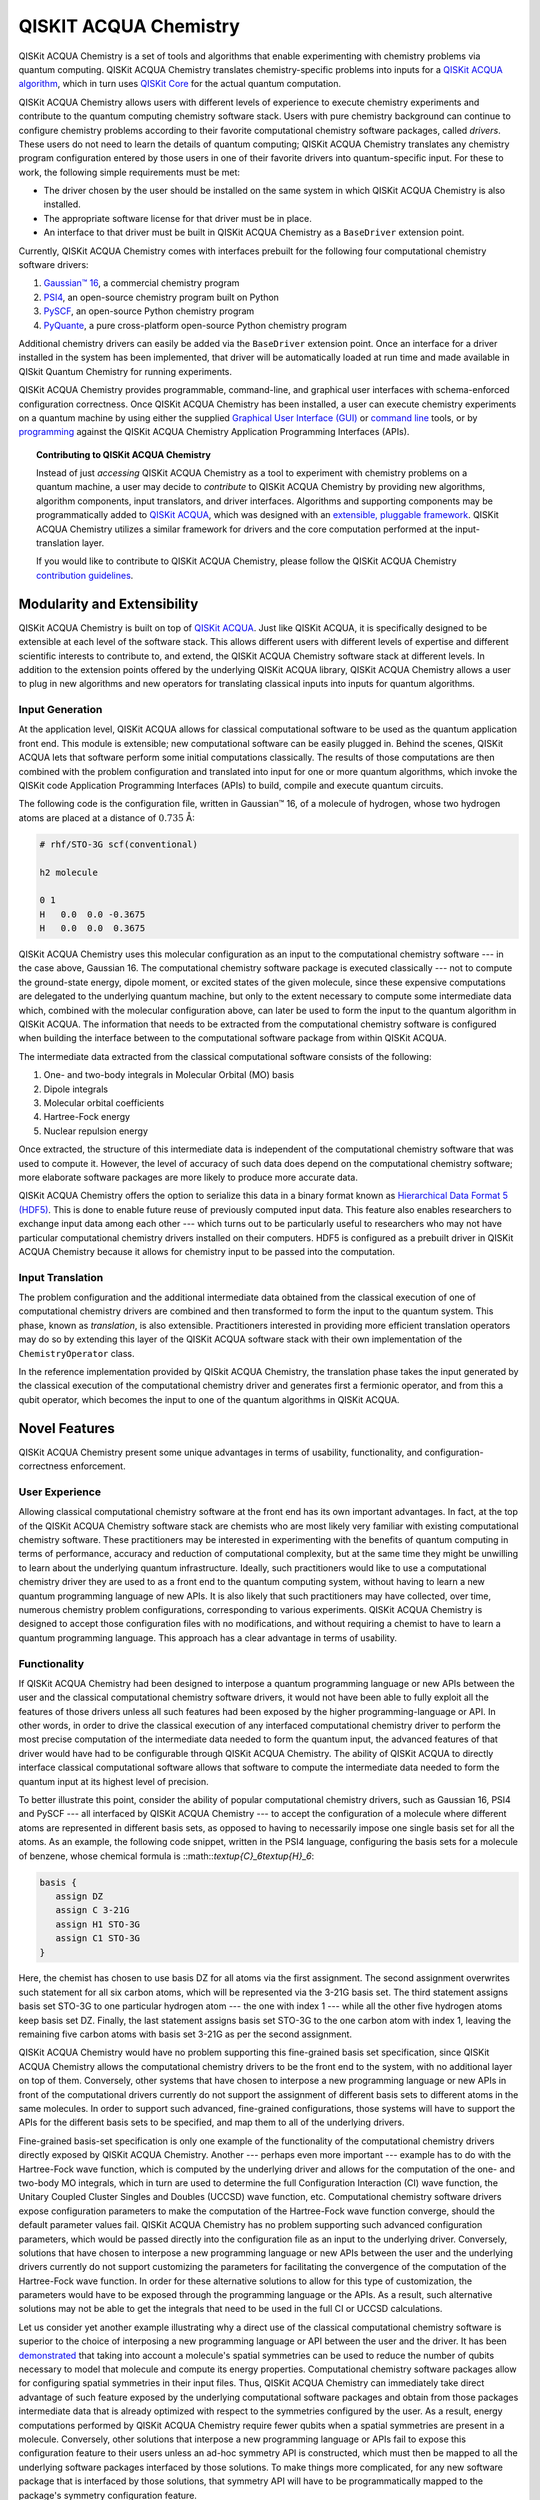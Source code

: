 QISKIT ACQUA Chemistry
======================

QISKit ACQUA Chemistry is a set of tools and algorithms that enable experimenting with chemistry problems
via quantum computing. QISKit ACQUA Chemistry translates chemistry-specific problems into inputs for a
`QISKit ACQUA algorithm <https://qiskit.org/documentation/acqua/algorithms.html>`__,
which in turn uses `QISKit Core <https://qiskit.org>`__ for the actual quantum computation.

QISKit ACQUA Chemistry allows users with different levels of experience to execute chemistry experiments and
contribute to the quantum computing chemistry software stack.
Users with pure chemistry background can continue to configure chemistry
problems according to their favorite computational chemistry software packages, called *drivers*.
These users do not need to learn the
details of quantum computing; QISKit ACQUA Chemistry translates any chemistry program configuration entered by
those users in one of their favorite drivers into quantum-specific input.
For these to work, the following simple requirements must be met:

- The driver chosen by the user should be installed on the same system in which
  QISKit ACQUA Chemistry is also installed.
- The appropriate software license for that driver must be in place.
- An interface to that driver must be built in QISKit ACQUA Chemistry as a ``BaseDriver`` extension
  point.

Currently, QISKit ACQUA Chemistry comes with interfaces prebuilt
for the following four computational chemistry software drivers:

1. `Gaussian™ 16 <http://gaussian.com/gaussian16/>`__, a commercial chemistry program
2. `PSI4 <http://www.psicode.org/>`__, an open-source chemistry program built on Python
3. `PySCF <https://github.com/sunqm/pyscf>`__, an open-source Python chemistry program
4. `PyQuante <https://github.com/rpmuller/pyquante2>`__, a pure cross-platform open-source Python chemistry program

Additional chemistry drivers can easily be added via the ``BaseDriver`` extension point.  Once an interface
for a driver installed in the system has been implemented, that driver will be automatically loaded at run time
and made available in QISkit Quantum Chemistry for running experiments.

QISKit ACQUA Chemistry provides programmable, command-line, and graphical user interfaces with
schema-enforced configuration correctness.
Once QISKit ACQUA Chemistry has been installed, a user can execute chemistry experiments
on a quantum machine by using either the supplied `Graphical User Interface (GUI) <install.html#gui>`__ or
`command line <install.html#command-line>`__ tools, or by `programming <install.html#programmable-interface>`__
against the QISKit ACQUA Chemistry
Application Programming Interfaces (APIs).

.. topic:: Contributing to QISKit ACQUA Chemistry

    Instead of just *accessing* QISKit ACQUA Chemistry as a tool to experiment with chemistry problems
    on a quantum machine, a user may decide to *contribute* to QISKit ACQUA Chemistry by
    providing new algorithms, algorithm components, input translators, and driver interfaces.
    Algorithms and supporting components may be programmatically added to
    `QISKit ACQUA <https://qiskit.org/acqua>`__, which was designed with an `extensible, pluggable
    framework <https://qiskit.org/documentation/acqua/extending.html>`__.
    QISKit ACQUA Chemistry utilizes a similar framework for drivers and the core computation
    performed at the input-translation layer.

    If you would like to contribute to QISKit ACQUA Chemistry, please follow the
    QISKit ACQUA Chemistry `contribution
    guidelines <https://github.com/QISKit/qiskit-acqua-chemistry/blob/master/.github/CONTRIBUTING.rst>`__.


Modularity and Extensibility
----------------------------

QISKit ACQUA Chemistry is built on top of `QISKit ACQUA <https://qiskit.org/acquas>`__.  Just like QISKit ACQUA,
it is specifically designed to be extensible at each level of the software stack.
This allows different users with different levels of expertise and different scientific interests
to contribute to, and extend, the QISKit ACQUA Chemistry software stack at different levels.  In addition to the extension
points offered by the underlying QISKit ACQUA library, QISKit ACQUA Chemistry allows a user to plug in new algorithms
and new operators for translating classical inputs into inputs for quantum algorithms.

Input Generation
~~~~~~~~~~~~~~~~

At the application level, QISKit ACQUA allows for classical computational
software to be used as the quantum application front end.  This module is extensible;
new computational software can be easily plugged in.  Behind the scenes, QISKit ACQUA lets that
software perform some initial computations classically.  The  results of those computations are then
combined with the problem
configuration and translated into input for one or more quantum algorithms, which invoke
the QISKit code Application Programming Interfaces (APIs) to build, compile and execute quantum circuits.

The following code is the configuration file, written in Gaussian™ 16, of a molecule of hydrogen,
whose two hydrogen atoms are
placed at a distance of :math:`0.735` Å:

.. code::

    # rhf/STO-3G scf(conventional)

    h2 molecule

    0 1
    H   0.0  0.0 -0.3675
    H   0.0  0.0  0.3675

QISKit ACQUA Chemistry uses this molecular configuration as an input to the computational
chemistry software --- in the case above, Gaussian 16.  The computational chemistry software
package is executed classically --- not to compute the ground-state energy,
dipole moment, or excited states of the given molecule, since these expensive computations
are delegated to the underlying quantum machine, but only to the extent necessary to compute
some intermediate data which,
combined with the molecular configuration above, can later be used to form the input to the
quantum algorithm in QISKit ACQUA.  The information that needs to be extracted from the
computational chemistry software is configured when building the interface between
to the computational software package from within QISKit ACQUA.

The intermediate data extracted from the classical computational software consists
of the following:

1. One- and two-body integrals in Molecular Orbital (MO) basis
2. Dipole integrals
3. Molecular orbital coefficients
4. Hartree-Fock energy
5. Nuclear repulsion energy

Once extracted, the structure of this intermediate data is independent of the
computational chemistry software that was used to compute it.  However,
the level of accuracy of such data does depend on the computational chemistry software;
more elaborate software packages are more likely to produce more accurate data.

QISKit ACQUA Chemistry offers the option to serialize this data in a binary format known as
`Hierarchical Data Format 5 (HDF5) <https://support.hdfgroup.org/HDF5/>`__.
This is done to enable future reuse of previously computed
input data.  This feature also enables researchers to exchange 
input data among each other --- which turns out to be particularly useful to researchers who may not have
particular computational chemistry drivers
installed on their computers.  HDF5 is configured as a prebuilt driver in
QISKit ACQUA Chemistry because it allows for chemistry input to be passed into the
computation.

Input Translation
~~~~~~~~~~~~~~~~~

The problem configuration and the additional intermediate data
obtained from the classical execution of one of computational chemistry drivers are
combined and then transformed to form the input to the quantum system.  This phase, known as *translation*,
is also extensible.  Practitioners interested in providing more efficient
translation operators may do so by extending this layer of the QISKit ACQUA software
stack with their own implementation of the ``ChemistryOperator`` class.

In the reference implementation provided by QISkit ACQUA Chemistry, the translation phase
takes the input generated by the classical execution of the computational chemistry driver
and generates first a fermionic operator, and from this a qubit operator, which becomes
the input to one of the quantum algorithms in QISKit ACQUA.

Novel Features
--------------

QISKit ACQUA Chemistry present some unique advantages
in terms of usability, functionality, and configuration-correctness enforcement.  

User Experience
~~~~~~~~~~~~~~~

Allowing classical computational chemistry software at the front end has its own important advantages.
In fact, at the top of the QISKit ACQUA Chemistry software stack are chemists
who are most likely very familiar with existing
computational chemistry software.  These practitioners  may be interested
in experimenting with the benefits of quantum computing in terms of performance, accuracy
and reduction of computational complexity, but at the same time they might be
unwilling to learn about the underlying quantum infrastructure. Ideally,
such practitioners would like to use a computational chemistry driver they are
used to as a front end to the quantum computing system, without having to learn a new quantum programming
language of new APIs.  It is also
likely that such practitioners may have collected, over time, numerous
chemistry problem configurations, corresponding to various experiments.
QISKit ACQUA Chemistry is designed to accept those
configuration files  with no modifications, and
without requiring a chemist to
have to learn a quantum programming language. This approach has a clear advantage in terms
of usability.

Functionality
~~~~~~~~~~~~~

If QISKit ACQUA Chemistry had been designed to interpose a quantum programming language
or new APIs between the user and the classical computational chemistry software drivers,
it would not have been able to
fully exploit all the features of those drivers unless all such features
had been exposed by the higher programming-language or API.  In other words, in order to drive
the classical execution of any interfaced computational chemistry driver
to perform the most precise computation of the intermediate data needed to form
the quantum input, the advanced features of that driver would have had to be configurable through QISKit ACQUA
Chemistry.  The ability of  QISKit ACQUA to directly interface classical computational software allows that software
to compute the intermediate data needed to form the quantum input at its highest level of precision.

To better illustrate this point, consider the ability of popular computational chemistry drivers, such as
Gaussian 16, PSI4 and PySCF --- all interfaced by QISKit ACQUA Chemistry --- to accept the configuration of
a molecule where different atoms are represented in different basis sets, as opposed to having to necessarily impose
one single basis set for all the atoms.  As an example, the following code snippet, written in the PSI4 language,
configuring the basis sets for a molecule of benzene, whose chemical formula is ::math::`\textup{C}_6\textup{H}_6`:

.. code::

    basis {
       assign DZ
       assign C 3-21G
       assign H1 STO-3G
       assign C1 STO-3G
    }

Here, the chemist has chosen to use basis DZ for all atoms via the first assignment.  The second assignment overwrites
such statement for all six carbon atoms, which will be represented via the 3-21G basis set.  The third statement
assigns basis set STO-3G to one particular hydrogen atom --- the one with index 1 --- while all the other five hydrogen
atoms keep basis set DZ.  Finally, the last statement assigns basis set STO-3G to the one carbon atom with index
1, leaving the remaining five carbon atoms with basis set 3-21G as per the second assignment.

QISKit ACQUA Chemistry would have no problem supporting this fine-grained basis set specification, since QISKit
ACQUA Chemistry allows the computational chemistry drivers to be the front end to the system, with no additional
layer on top of them.  Conversely, other systems that have chosen to interpose a new programming language
or new APIs in front of the computational drivers currently do not support the assignment
of different basis sets to different atoms in the same molecules.  In order to support
such advanced, fine-grained configurations, those systems will have to support the APIs for the different
basis sets to be specified, and map them to all of the underlying drivers.

Fine-grained basis-set specification is only one example of the functionality of
the computational chemistry drivers directly exposed by QISKit ACQUA Chemistry.  Another --- perhaps even more
important --- example has to do with the Hartree-Fock wave function,
which is computed by the underlying driver and allows for the computation of the one-
and two-body MO integrals, which in turn are used to determine
the full Configuration Interaction (CI) wave function, the Unitary Coupled Cluster Singles
and Doubles (UCCSD) wave function, etc.  Computational chemistry software drivers
expose configuration parameters to make the computation of the
Hartree-Fock wave function converge, should the default parameter values fail.
QISKit ACQUA Chemistry has no problem supporting such advanced configuration parameters,
which would be passed directly into the configuration file as an input to the underlying driver.  Conversely,
solutions that have chosen to interpose a new programming language or new APIs between the user and
the underlying drivers currently do not support customizing the parameters for facilitating
the convergence of the computation of the Hartree-Fock wave function.  In order for these alternative
solutions to allow for this type of customization, the parameters would have to be exposed through the
programming language or the APIs.  As a result, such alternative solutions
may not be able to get the integrals
that need to be used in the full CI or UCCSD calculations.

Let us consider yet another example illustrating why a direct use of the classical computational chemistry
software is superior to the choice of interposing a new programming language or API between the user
and the driver.  It has been `demonstrated <https://arxiv.org/abs/1701.08213>`__
that taking into account a molecule's spatial symmetries
can be used to reduce the number of qubits necessary to model that molecule and compute its energy
properties.  Computational chemistry software packages allow for configuring spatial symmetries
in their input files.  Thus, QISKit ACQUA Chemistry can immediately take direct advantage of such feature
exposed by the underlying computational software packages and obtain from those packages
intermediate data that is already optimized with respect to the symmetries configured by the user.
As a result, energy computations performed by QISKit ACQUA Chemistry require fewer qubits when
a spatial symmetries are present in a molecule.
Conversely, other solutions that interpose a new programming language or APIs fail to expose
this configuration feature to their users unless an ad-hoc symmetry API is constructed, which must then be mapped
to all the underlying software packages interfaced by those solutions.  To make things more complicated,
for any new software package that is interfaced by those solutions, that symmetry API will have to be
programmatically mapped to the package's symmetry configuration feature.

In essence, interposing a new language or new APIs between the user and the underlying
classical drivers severely limits the functionality of the whole system, unless the new
language or APIs interfacing the drivers match the union of all the configuration parameters
of all the possible computational drivers that are currently supported by the system, or
that will be supported in the future.


Configuration Correctness
~~~~~~~~~~~~~~~~~~~~~~~~~

QISKit ACQUA Chemistry offers another unique feature. Given that QISKit ACQUA Chemistry
allows traditional software to be executed on a quantum system,
configuring a chemistry experiment definitely requires setting up a hybrid
configuration, which involves configuring both chemistry- and quantum-specific
parameters. The chances of introducing configuration
errors, making typos, or selecting incompatible configuration parameters
are very high, especially for people who are expert in chemistry
but new to the realm of quantum computing.

For example, the number of qubits necessary to compute the ground-state energy or a molecule
depends on the number of spin orbitals of that molecule.  The total number of qubits may
be reduced by applying various optimization techniques, such as the novel parity-map-based
precision-preserving two-qubit reduction.  Further reductions may be achieved with various
approximations, such as the freezing of the core and the virtual-orbital removal.  The number
of qubits to allocate to solve a particular problem should be computed by the system and not
exposed as a configuration parameter.  Letting the user configure the number of qubits can
easily lead to a configuration parameter mismatch.

Another scenario in which a user could misconfigure a problem would involve the
user associating algorithm components (such as optimizers and trial functions
for quantum variational algorithms) to algorithms that do not support such components.

To address such issues, in
QISKit ACQUA the problem-specific configuration information and the
quantum-specific configuration information are verified for correctness both at configuration time and at run time,
so that the combination of classical and quantum inputs is
resilient to configuration errors. Very importantly, configuration
correctness is dynamically enforced even for components that are
dynamically discovered and loaded.

Authors
-------

QISKit ACQUA Chemistry was inspired, authored and brought about by the collective
work of a team of researchers.

QISKit ACQUA continues now to grow with the help and work of `many
people <CONTRIBUTORS.html>`__, who contribute to the project at different
levels.


License
-------

This project uses the `Apache License Version 2.0 software
license <https://www.apache.org/licenses/LICENSE-2.0>`__.

Some code supplied here for
`drivers <qiskit_acqua_chemistry/drivers/README.md>`__, for interfacing
to external chemistry programs/libraries, has additional licensing.

-  The `Gaussian 16
   driver <qiskit_acqua_chemistry/drivers/gaussiand/README.md>`__
   contains work licensed under the `Gaussian Open-Source Public
   License <qiskit_acqua_chemistry/drivers/gaussiand/gauopen/LICENSE.txt>`__.

-  The `Pyquante
   driver <qiskit_acqua_chemistry/drivers/pyquanted/README.md>`__
   contains work licensed under the `modified BSD
   license <qiskit_acqua_chemistry/drivers/pyquanted/LICENSE.txt>`__.

